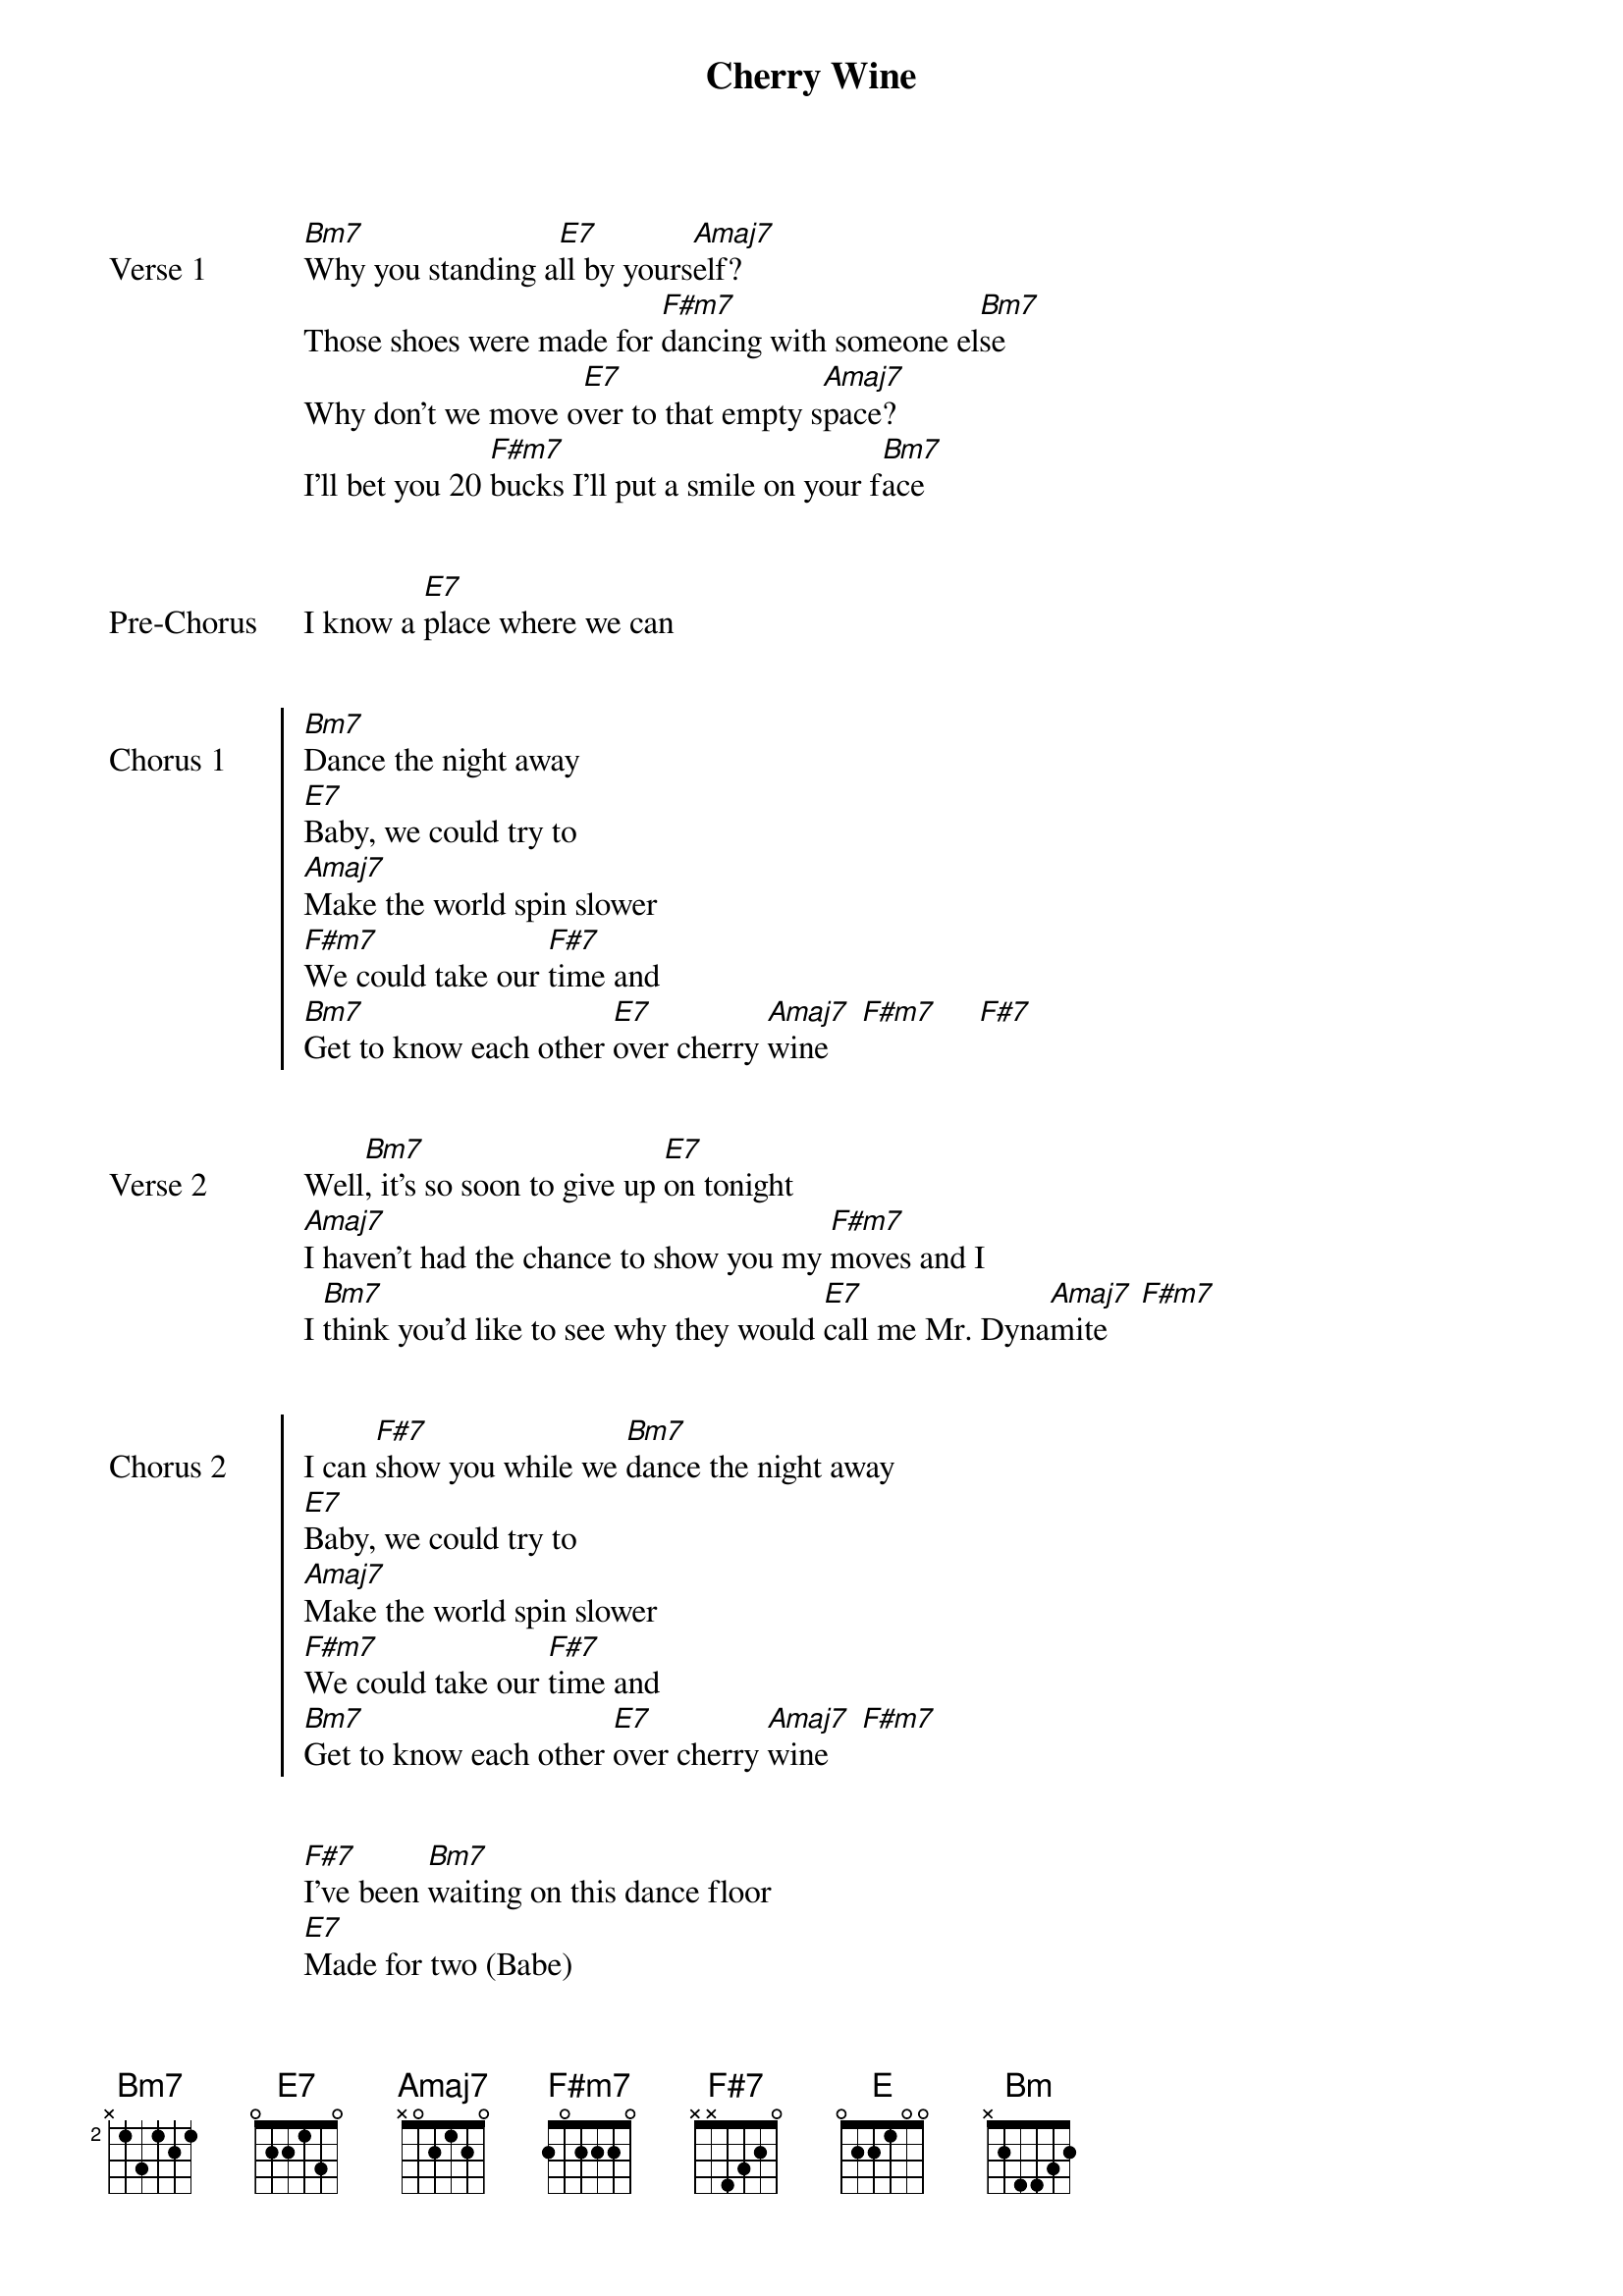{key: E}
{title: Cherry Wine}
{artist: Grent Perez}
{start_of_verse: Verse 1}
[Bm7]Why you standing a[E7]ll by yours[Amaj7]elf?
Those shoes were made for [F#m7]dancing with someone el[Bm7]se
Why don't we move o[E7]ver to that empty s[Amaj7]pace?
I'll bet you 20 [F#m7]bucks I'll put a smile on your f[Bm7]ace
{end_of_verse}


{start_of_bridge: Pre-Chorus}
I know a [E7]place where we can
{end_of_bridge}


{start_of_chorus: Chorus 1}
[Bm7]Dance the night away
[E7]Baby, we could try to
[Amaj7]Make the world spin slower
[F#m7]We could take our [F#7]time and
[Bm7]Get to know each other [E7]over cherry [Amaj7]wine    [F#m7]     [F#7]
{end_of_chorus}


{start_of_verse: Verse 2}
Well[Bm7], it's so soon to give up [E7]on tonight
[Amaj7]I haven't had the chance to show you my [F#m7]moves and I
I [Bm7]think you'd like to see why they would [E7]call me Mr. Dyna[Amaj7]mite    [F#m7]
{end_of_verse}


{start_of_chorus: Chorus 2}
I can [F#7]show you while we [Bm7]dance the night away
[E7]Baby, we could try to
[Amaj7]Make the world spin slower
[F#m7]We could take our [F#7]time and
[Bm7]Get to know each other [E7]over cherry [Amaj7]wine    [F#m7]
{end_of_chorus}


{start_of_bridge}
[F#7]I've been [Bm7]waiting on this dance floor
[E7]Made for two (Babe)
[Amaj7]Won't you show me just what [F#m7]you can [F#7]do?
I [Bm7]don't wanna waste your time
So please just [E7]have me for to[Amaj7]night?[E]  [Amaj7]

N.C.
Dance
{end_of_bridge}


{start_of_bridge: Instrumental}
[Bm7]   [E7]   [Amaj7]   [F#m7] [F#7] [*(x2)]
[Bm7]
{end_of_bridge}


{start_of_chorus: Chorus 3}
[E7]Yeah, I said let's [Bm7]dance the night away
[E7]Baby, we could try to
[Amaj7]Make the world spin slower
[F#m7]We could take our [F#7]time and
[Bm7]Get to know each other [E7]over cherry [Amaj7]wine    [F#m7]     [F#7]

Oh ah, [Bm7]dance the night away
[E7]Baby, we could try to
[Amaj7]Make the world spin slower
[F#7]We could take our time
{end_of_chorus}


{start_of_bridge: Outro}
I [Bm]know it's too soon to say you're [E7]mine
[Bm]Let's have a little drink to[E]night
[Bm]Get to know each other [E7]over che[E]rry [Amaj7]wine
{end_of_bridge}